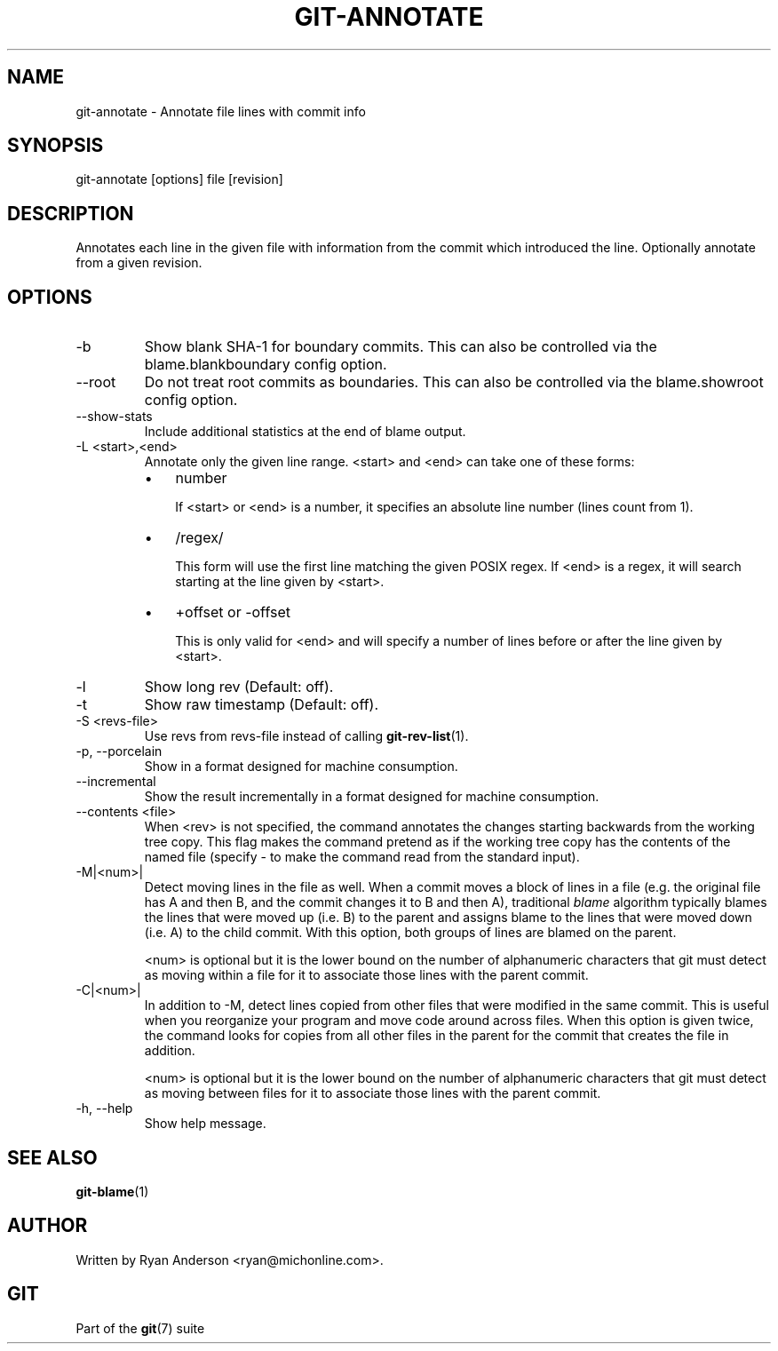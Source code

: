 .\" ** You probably do not want to edit this file directly **
.\" It was generated using the DocBook XSL Stylesheets (version 1.69.1).
.\" Instead of manually editing it, you probably should edit the DocBook XML
.\" source for it and then use the DocBook XSL Stylesheets to regenerate it.
.TH "GIT\-ANNOTATE" "1" "06/01/2008" "Git 1.5.6.rc0.52.g58124" "Git Manual"
.\" disable hyphenation
.nh
.\" disable justification (adjust text to left margin only)
.ad l
.SH "NAME"
git\-annotate \- Annotate file lines with commit info
.SH "SYNOPSIS"
git\-annotate [options] file [revision]
.SH "DESCRIPTION"
Annotates each line in the given file with information from the commit which introduced the line. Optionally annotate from a given revision.
.SH "OPTIONS"
.TP
\-b
Show blank SHA\-1 for boundary commits. This can also be controlled via the blame.blankboundary config option.
.TP
\-\-root
Do not treat root commits as boundaries. This can also be controlled via the blame.showroot config option.
.TP
\-\-show\-stats
Include additional statistics at the end of blame output.
.TP
\-L <start>,<end>
Annotate only the given line range. <start> and <end> can take one of these forms:
.RS
.TP 3
\(bu
number

If <start> or <end> is a number, it specifies an absolute line number (lines count from 1).
.TP
\(bu
/regex/

This form will use the first line matching the given POSIX regex. If <end> is a regex, it will search starting at the line given by <start>.
.TP
\(bu
+offset or \-offset

This is only valid for <end> and will specify a number of lines before or after the line given by <start>.
.RE
.TP
\-l
Show long rev (Default: off).
.TP
\-t
Show raw timestamp (Default: off).
.TP
\-S <revs\-file>
Use revs from revs\-file instead of calling \fBgit\-rev\-list\fR(1).
.TP
\-p, \-\-porcelain
Show in a format designed for machine consumption.
.TP
\-\-incremental
Show the result incrementally in a format designed for machine consumption.
.TP
\-\-contents <file>
When <rev> is not specified, the command annotates the changes starting backwards from the working tree copy. This flag makes the command pretend as if the working tree copy has the contents of the named file (specify \- to make the command read from the standard input).
.TP
\-M|<num>|
Detect moving lines in the file as well. When a commit moves a block of lines in a file (e.g. the original file has A and then B, and the commit changes it to B and then A), traditional \fIblame\fR algorithm typically blames the lines that were moved up (i.e. B) to the parent and assigns blame to the lines that were moved down (i.e. A) to the child commit. With this option, both groups of lines are blamed on the parent.

<num> is optional but it is the lower bound on the number of alphanumeric characters that git must detect as moving within a file for it to associate those lines with the parent commit.
.TP
\-C|<num>|
In addition to \-M, detect lines copied from other files that were modified in the same commit. This is useful when you reorganize your program and move code around across files. When this option is given twice, the command looks for copies from all other files in the parent for the commit that creates the file in addition.

<num> is optional but it is the lower bound on the number of alphanumeric characters that git must detect as moving between files for it to associate those lines with the parent commit.
.TP
\-h, \-\-help
Show help message.
.SH "SEE ALSO"
\fBgit\-blame\fR(1)
.SH "AUTHOR"
Written by Ryan Anderson <ryan@michonline.com>.
.SH "GIT"
Part of the \fBgit\fR(7) suite

